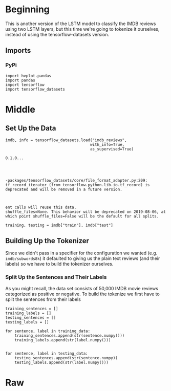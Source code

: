 #+BEGIN_COMMENT
.. title: IMDB LSTM With Tokenization
.. slug: imdb-lstm-with-tokenization
.. date: 2019-09-23 14:14:04 UTC-07:00
.. tags: nlp,lstm,tokenization
.. category: NLP
.. link: 
.. description: Building a LSTM model for the IMDB reviews using a Tokenizer.
.. type: text

#+END_COMMENT
* Beginning
  This is another version of the LSTM model to classify the IMDB reviews using two LSTM layers, but this time we're going to tokenize it ourselves, instead of using the tensorflow-datasets version.
** Imports
*** PyPi
#+begin_src ipython :session lstm :results none
import hvplot.pandas
import pandas
import tensorflow
import tensorflow_datasets
#+end_src
* Middle
** Set Up the Data
#+begin_src ipython :session lstm :results output :exports both
imdb, info = tensorflow_datasets.load("imdb_reviews",
                                     with_info=True,
                                     as_supervised=True)
#+end_src

#+RESULTS:
: 0.1.0...
: 
: 
: 
: 
: -packages/tensorflow_datasets/core/file_format_adapter.py:209: tf_record_iterator (from tensorflow.python.lib.io.tf_record) is deprecated and will be removed in a future version.
: 
: 
: 
: ent calls will reuse this data.
: shuffle_files=None. This behavior will be deprecated on 2019-08-06, at which point shuffle_files=False will be the default for all splits.


#+begin_src ipython :session lstm :results none
training, testing = imdb["train"], imdb["test"]
#+end_src
** Building Up the Tokenizer
   Since we didn't pass in a specifier for the configuration we wanted (e.g. =imdb/subwords8k=) it defaulted to giving us the plain text reviews (and their labels) so we have to build the tokenizer ourselves.
*** Split Up the Sentences and Their Labels
    As you might recall, the data set consists of 50,000 IMDB movie reviews categorized as positive or negative. To build the tokenize we first have to split the sentences from their labels
#+begin_src ipython :session lstm :results none
training_sentences = []
training_labels = []
testing_sentences = []
testing_labels = []
#+end_src

#+begin_src ipython :session lstm :results none
for sentence, label in training_data:
    training_sentences.append(str(sentence.numpy()))
    training_labels.append(str(label.numpy()))


for sentence, label in testing_data:
    testing_sentences.append(str(sentence.numpy))
    testing_labels.append(str(label.numpy()))
#+end_src
* Raw
#+begin_comment
import numpy as np

train_data, test_data = imdb['train'], imdb['test']

training_sentences = []
training_labels = []

testing_sentences = []
testing_labels = []

# str(s.tonumpy()) is needed in Python3 instead of just s.numpy()
for s,l in train_data:
  training_sentences.append(str(s.numpy()))
  training_labels.append(l.numpy())
  
for s,l in test_data:
  testing_sentences.append(str(s.numpy()))
  testing_labels.append(l.numpy())
  
training_labels_final = np.array(training_labels)
testing_labels_final = np.array(testing_labels)


# In[ ]:


vocab_size = 10000
embedding_dim = 16
max_length = 120
trunc_type='post'
oov_tok = "<OOV>"


from tensorflow.keras.preprocessing.text import Tokenizer
from tensorflow.keras.preprocessing.sequence import pad_sequences

tokenizer = Tokenizer(num_words = vocab_size, oov_token=oov_tok)
tokenizer.fit_on_texts(training_sentences)
word_index = tokenizer.word_index
sequences = tokenizer.texts_to_sequences(training_sentences)
padded = pad_sequences(sequences,maxlen=max_length, truncating=trunc_type)

testing_sequences = tokenizer.texts_to_sequences(testing_sentences)
testing_padded = pad_sequences(testing_sequences,maxlen=max_length)


# In[ ]:


reverse_word_index = dict([(value, key) for (key, value) in word_index.items()])

def decode_review(text):
    return ' '.join([reverse_word_index.get(i, '?') for i in text])

print(decode_review(padded[1]))
print(training_sentences[1])


# In[ ]:


model = tf.keras.Sequential([
    tf.keras.layers.Embedding(vocab_size, embedding_dim, input_length=max_length),
    tf.keras.layers.Bidirectional(tf.keras.layers.GRU(32)),
    tf.keras.layers.Dense(6, activation='relu'),
    tf.keras.layers.Dense(1, activation='sigmoid')
])
model.compile(loss='binary_crossentropy',optimizer='adam',metrics=['accuracy'])
model.summary()


# In[ ]:


num_epochs = 50
history = model.fit(padded, training_labels_final, epochs=num_epochs, validation_data=(testing_padded, testing_labels_final))


# In[ ]:


import matplotlib.pyplot as plt


def plot_graphs(history, string):
  plt.plot(history.history[string])
  plt.plot(history.history['val_'+string])
  plt.xlabel("Epochs")
  plt.ylabel(string)
  plt.legend([string, 'val_'+string])
  plt.show()

plot_graphs(history, 'accuracy')
plot_graphs(history, 'loss')


# In[ ]:


# Model Definition with LSTM
model = tf.keras.Sequential([
    tf.keras.layers.Embedding(vocab_size, embedding_dim, input_length=max_length),
    tf.keras.layers.Bidirectional(tf.keras.layers.LSTM(32)),
    tf.keras.layers.Dense(6, activation='relu'),
    tf.keras.layers.Dense(1, activation='sigmoid')
])
model.compile(loss='binary_crossentropy',optimizer='adam',metrics=['accuracy'])
model.summary()


# In[ ]:


# Model Definition with Conv1D
model = tf.keras.Sequential([
    tf.keras.layers.Embedding(vocab_size, embedding_dim, input_length=max_length),
    tf.keras.layers.Conv1D(128, 5, activation='relu'),
    tf.keras.layers.GlobalAveragePooling1D(),
    tf.keras.layers.Dense(6, activation='relu'),
    tf.keras.layers.Dense(1, activation='sigmoid')
])
model.compile(loss='binary_crossentropy',optimizer='adam',metrics=['accuracy'])
model.summary()


#+end_comment
